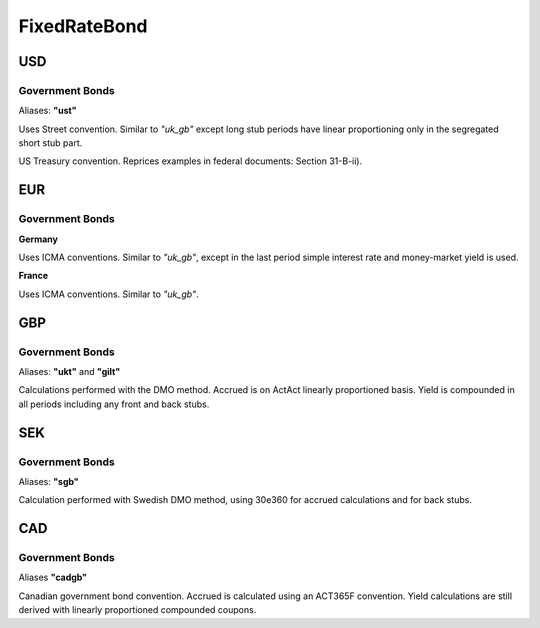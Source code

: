 .. ipython:: python
   :suppress:

   from rateslib import *

**************
FixedRateBond
**************

USD
****

.. _spec-us-gb:

Government Bonds
------------------

Aliases: **"ust"**

Uses Street convention. Similar to *"uk_gb"* except long stub periods have linear
proportioning only in the segregated short stub part.

.. ipython:: python

   defaults.spec["us_gb"]
   FixedRateBond(dt(2000, 1, 1), "10y", spec="us_gb", fixed_rate=2.5).kwargs

US Treasury convention. Reprices examples in federal documents: Section 31-B-ii).

.. ipython:: python

   defaults.spec["us_gb_tsy"]
   FixedRateBond(dt(2000, 1, 1), "10y", spec="us_gb_tsy", fixed_rate=2.5).kwargs

EUR
********

.. _spec-de-gb:

Government Bonds
-----------------

**Germany**

Uses ICMA conventions. Similar to *"uk_gb"*, except in the last period simple interest rate and
money-market yield is used.

.. ipython:: python

   defaults.spec["de_gb"]
   FixedRateBond(dt(2000, 1, 1), "10y", spec="de_gb", fixed_rate=2.5).kwargs

.. _spec-fr-gb:

**France**

Uses ICMA conventions. Similar to *"uk_gb"*.

.. ipython:: python

   defaults.spec["fr_gb"]
   FixedRateBond(dt(2000, 1, 1), "10y", spec="fr_gb", fixed_rate=2.5).kwargs

GBP
********

.. _spec-uk-gb:

Government Bonds
-----------------

Aliases: **"ukt"** and **"gilt"**

Calculations performed with the DMO method. Accrued is on ActAct linearly proportioned basis.
Yield is compounded in all periods including any front and back stubs.


.. ipython:: python

   defaults.spec["uk_gb"]
   FixedRateBond(dt(2000, 1, 1), "10y", spec="uk_gb", fixed_rate=2.5).kwargs


SEK
*****

.. _spec-se-gb:

Government Bonds
-----------------

Aliases: **"sgb"**

Calculation performed with Swedish DMO method, using 30e360 for accrued calculations and for back stubs.

.. ipython:: python

   defaults.spec["se_gb"]
   FixedRateBond(dt(2000, 1, 1), "10y", spec="se_gb", fixed_rate=2.5).kwargs


CAD
****

.. _spec-ca-gb:

Government Bonds
------------------

Aliases **"cadgb"**

Canadian government bond convention. Accrued is calculated using an ACT365F
convention. Yield calculations are still derived with linearly proportioned compounded
coupons.

.. ipython:: python

   defaults.spec["ca_gb"]
   FixedRateBond(dt(2000, 1, 1), "10y", spec="ca_gb", fixed_rate=2.5).kwargs

